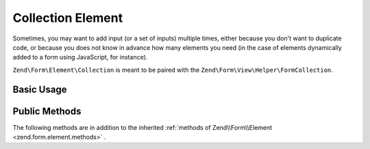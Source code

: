 Collection Element
^^^^^^^^^^^^^^^^^^

Sometimes, you may want to add input (or a set of inputs) multiple times, either because you don't want to duplicate code, or because you does not know in advance how many elements you need (in the case of elements dynamically added to a form using JavaScript, for instance).

``Zend\Form\Element\Collection`` is meant to be paired with the ``Zend\Form\View\Helper\FormCollection``.

.. _zend.form.element.collection.usage:

Basic Usage
"""""""""""

.. code-block:: php
   :linenos:

   use Zend\Form\Element;
   use Zend\Form\Form;

   $colors = new Element\Collection('collection');
   $colors->setLabel('Colors');
   $colors->setCount(2);
   $colors->setTargetElement(new Element\Color());
   $colors->setShouldCreateTemplate(true);

   $form = new Form('my-form');
   $form->add($colors);

.. _zend.form.element.collection.methods:

Public Methods
""""""""""""""

The following methods are in addition to the inherited :ref:`methods of Zend\\Form\\Element <zend.form.element.methods>` .

.. function:: setOptions(array $options)
   :noindex:

   Set options for an element of type Collection. Accepted options, in addition to the inherited options of Zend\\Form\\Element <zend.form.element.methods.set-options>` , are: ``"target_element"``, ``"count"``, ``"allow_add"``, ``"should_create_template"`` and ``"template_placeholder"`` , which call ``setTargetElement``, ``setCount``, ``setAllowAdd``, ``setShouldCreateTemplate`` and ``setTemplatePlaceholder`` , respectively.

.. function:: setCount($count)
   :noindex:

   Defines how many times the target element will be rendered by the ``Zend/Form/View/Helper/FormCollection`` view helper.

.. function:: getCount()
   :noindex:

   Return the number of times the target element will be initially rendered by the ``Zend/Form/View/Helper/FormCollection`` view helper.

   :rtype: integer

.. function:: setTargetElement($elementOrFieldset)
   :noindex:

   This function either takes an ``Zend/Form/ElementInterface``, ``Zend/Form/FieldsetInterface`` instance or an array to pass to the form factory. When the Collection element will be validated, the input filter will be retrieved from this target element and be used to validate each element in the collection.

.. function:: getTargetElement()
   :noindex:

   Return the target element used by the collection.

   :rtype: ElementInterface | null

.. function:: setAllowAdd($allowAdd)
   :noindex:

   If allowAdd is set to true (which is the default), new elements added dynamically in the form (using JavaScript, for instance) will also be validated and retrieved.

.. function:: allowAdd()
   :noindex:

   Return if new elements can be dynamically added in the collection.

   :rtype: boolean

.. function:: setAllowRemove($allowRemove)
   :noindex:

   If allowRemove is set to true (which is the default), new elements added dynamically in the form (using JavaScript, for instance) will be allowed to be removed.

.. function:: allowRemove()
   :noindex:

   Return if new elements can be dynamically removed from the collection.

   :rtype: boolean

.. function:: setShouldCreateTemplate($shouldCreateTemplate)
   :noindex:

   If shouldCreateTemplate is set to true (defaults to false), a <span> element will be generated by the ``Zend/Form/View/Helper/FormCollection`` view helper. This non-semantic span element contains a single data-template HTML5 attribute whose value is the whole HTML to copy to create a new element in the form. The template is indexed using the ``templatePlaceholder`` value.

.. function:: shouldCreateTemplate()
   :noindex:

   Return if a template should be created.

   :rtype: boolean

.. function:: setTemplatePlaceholder($templatePlaceholder)
   :noindex:

   Set the template placeholder (defaults to __index__) used to index element in the template.

.. function:: getTemplatePlaceholder()
   :noindex:

   Returns the template placeholder used to index element in the template.

   :rtype: string
